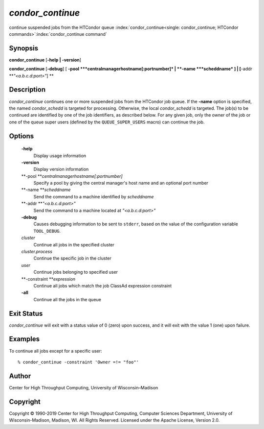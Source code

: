       

*condor\_continue*
==================

continue suspended jobs from the HTCondor queue
:index:`condor_continue<single: condor_continue; HTCondor commands>`\ :index:`condor_continue command`

Synopsis
--------

**condor\_continue** [**-help \| -version**\ ]

**condor\_continue** [**-debug**\ ] [
**-pool **\ *centralmanagerhostname[:portnumber]* \|
**-name **\ *scheddname* ] \| [**-addr  **\ *"<a.b.c.d:port>"*] **

Description
-----------

*condor\_continue* continues one or more suspended jobs from the
HTCondor job queue. If the **-name** option is specified, the named
*condor\_schedd* is targeted for processing. Otherwise, the local
*condor\_schedd* is targeted. The job(s) to be continued are identified
by one of the job identifiers, as described below. For any given job,
only the owner of the job or one of the queue super users (defined by
the ``QUEUE_SUPER_USERS`` macro) can continue the job.

Options
-------

 **-help**
    Display usage information
 **-version**
    Display version information
 **-pool **\ *centralmanagerhostname[:portnumber]*
    Specify a pool by giving the central manager's host name and an
    optional port number
 **-name **\ *scheddname*
    Send the command to a machine identified by *scheddname*
 **-addr **\ *"<a.b.c.d:port>"*
    Send the command to a machine located at *"<a.b.c.d:port>"*
 **-debug**
    Causes debugging information to be sent to ``stderr``, based on the
    value of the configuration variable ``TOOL_DEBUG``.
 *cluster*
    Continue all jobs in the specified cluster
 *cluster.process*
    Continue the specific job in the cluster
 *user*
    Continue jobs belonging to specified user
 **-constraint **\ *expression*
    Continue all jobs which match the job ClassAd expression constraint
 **-all**
    Continue all the jobs in the queue

Exit Status
-----------

*condor\_continue* will exit with a status value of 0 (zero) upon
success, and it will exit with the value 1 (one) upon failure.

Examples
--------

To continue all jobs except for a specific user:

::

    % condor_continue -constraint 'Owner =!= "foo"'

Author
------

Center for High Throughput Computing, University of Wisconsin–Madison

Copyright
---------

Copyright © 1990-2019 Center for High Throughput Computing, Computer
Sciences Department, University of Wisconsin-Madison, Madison, WI. All
Rights Reserved. Licensed under the Apache License, Version 2.0.

      
